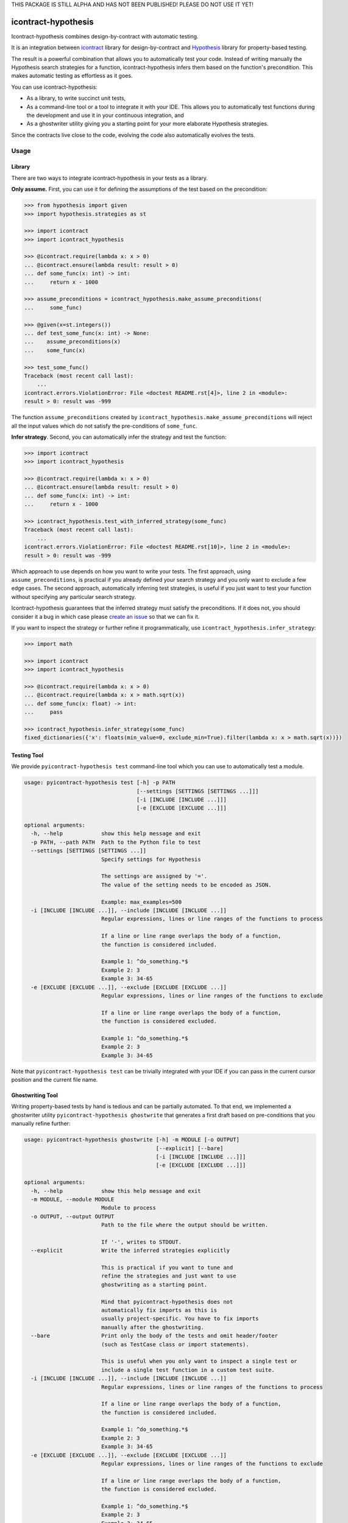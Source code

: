 THIS PACKAGE IS STILL ALPHA AND HAS NOT BEEN PUBLISHED!
PLEASE DO NOT USE IT YET!

icontract-hypothesis
====================

.. image:: https://travis-ci.com/mristin/icontract-hypothesis.svg?branch=master
    :target: https://travis-ci.com/mristin/icontract-hypothesis

.. image:: https://coveralls.io/repos/github/mristin/icontract-hypothesis/badge.svg?branch=master
    :target: https://coveralls.io/github/mristin/icontract-hypothesis

.. image:: https://badge.fury.io/py/icontract-hypothesis.svg
    :target: https://badge.fury.io/py/icontract-hypothesis
    :alt: PyPI - version

.. image:: https://img.shields.io/pypi/pyversions/icontract-hypothesis.svg
    :alt: PyPI - Python Version

Icontract-hypothesis combines design-by-contract with automatic testing.

It is an integration between
`icontract <https://github.com/Parquery/icontract>`_
library for design-by-contract and
`Hypothesis <https://github.com/HypothesisWorks/hypothesis>`_ library for
property-based testing.

The result is a powerful combination that allows you to automatically test
your code. Instead of writing manually the Hypothesis search strategies for
a function, icontract-hypothesis infers them based on
the function's precondition. This makes automatic testing as effortless as it
goes.

You can use icontract-hypothesis:

* As a library, to write succinct unit tests,
* As a command-line tool or a tool to integrate it with your IDE.
  This allows you to automatically test functions during the development and
  use it in your continuous integration, and
* As a ghostwriter utility giving you a starting point for your more elaborate
  Hypothesis strategies.

Since the contracts live close to the code, evolving the code also automatically
evolves the tests.

Usage
-----
Library
~~~~~~~
There are two ways to integrate icontract-hypothesis in your tests as a library.

**Only assume.** First, you can use it for defining the assumptions of the test based on the
precondition:

.. code-block:: python

    >>> from hypothesis import given
    >>> import hypothesis.strategies as st

    >>> import icontract
    >>> import icontract_hypothesis

    >>> @icontract.require(lambda x: x > 0)
    ... @icontract.ensure(lambda result: result > 0)
    ... def some_func(x: int) -> int:
    ...     return x - 1000

    >>> assume_preconditions = icontract_hypothesis.make_assume_preconditions(
    ...     some_func)

    >>> @given(x=st.integers())
    ... def test_some_func(x: int) -> None:
    ...    assume_preconditions(x)
    ...    some_func(x)

    >>> test_some_func()
    Traceback (most recent call last):
        ...
    icontract.errors.ViolationError: File <doctest README.rst[4]>, line 2 in <module>:
    result > 0: result was -999

The function ``assume_preconditions`` created by
``icontract_hypothesis.make_assume_preconditions`` will reject all the input
values which do not satisfy the pre-conditions of ``some_func``.

**Infer strategy**. Second, you can automatically infer the strategy and test the function:

.. code-block:: python

    >>> import icontract
    >>> import icontract_hypothesis

    >>> @icontract.require(lambda x: x > 0)
    ... @icontract.ensure(lambda result: result > 0)
    ... def some_func(x: int) -> int:
    ...     return x - 1000

    >>> icontract_hypothesis.test_with_inferred_strategy(some_func)
    Traceback (most recent call last):
        ...
    icontract.errors.ViolationError: File <doctest README.rst[10]>, line 2 in <module>:
    result > 0: result was -999

Which approach to use depends on how you want to write your tests.
The first approach, using ``assume_preconditions``, is practical if you already
defined your search strategy and you only want to exclude a few edge cases.
The second approach, automatically inferring test strategies, is useful if you
just want to test your function without specifying any particular search strategy.

Icontract-hypothesis guarantees that the inferred strategy must satisfy the preconditions.
If it does not, you should consider it a bug in which case
please `create an issue <https://github.com/mristin/icontract-hypothesis/issues/new>`_
so that we can fix it.

If you want to inspect the strategy or further refine it programmatically, use
``icontract_hypothesis.infer_strategy``:

.. code-block:: python

    >>> import math

    >>> import icontract
    >>> import icontract_hypothesis

    >>> @icontract.require(lambda x: x > 0)
    ... @icontract.require(lambda x: x > math.sqrt(x))
    ... def some_func(x: float) -> int:
    ...     pass

    >>> icontract_hypothesis.infer_strategy(some_func)
    fixed_dictionaries({'x': floats(min_value=0, exclude_min=True).filter(lambda x: x > math.sqrt(x))})

Testing Tool
~~~~~~~~~~~~
We provide ``pyicontract-hypothesis test`` command-line tool which you can use
to automatically test a module.

.. Help starts: pyicontract-hypothesis test --help
.. code-block::

    usage: pyicontract-hypothesis test [-h] -p PATH
                                       [--settings [SETTINGS [SETTINGS ...]]]
                                       [-i [INCLUDE [INCLUDE ...]]]
                                       [-e [EXCLUDE [EXCLUDE ...]]]

    optional arguments:
      -h, --help            show this help message and exit
      -p PATH, --path PATH  Path to the Python file to test
      --settings [SETTINGS [SETTINGS ...]]
                            Specify settings for Hypothesis

                            The settings are assigned by '='.
                            The value of the setting needs to be encoded as JSON.

                            Example: max_examples=500
      -i [INCLUDE [INCLUDE ...]], --include [INCLUDE [INCLUDE ...]]
                            Regular expressions, lines or line ranges of the functions to process

                            If a line or line range overlaps the body of a function,
                            the function is considered included.

                            Example 1: ^do_something.*$
                            Example 2: 3
                            Example 3: 34-65
      -e [EXCLUDE [EXCLUDE ...]], --exclude [EXCLUDE [EXCLUDE ...]]
                            Regular expressions, lines or line ranges of the functions to exclude

                            If a line or line range overlaps the body of a function,
                            the function is considered excluded.

                            Example 1: ^do_something.*$
                            Example 2: 3
                            Example 3: 34-65

.. Help ends: pyicontract-hypothesis test --help

Note that ``pyicontract-hypothesis test`` can be trivially integrated with
your IDE if you can pass in the current cursor position and the
current file name.

Ghostwriting Tool
~~~~~~~~~~~~~~~~~
Writing property-based tests by hand is tedious and can be partially automated.
To that end, we implemented a ghostwriter utility ``pyicontract-hypothesis ghostwrite``
that generates a first draft based on pre-conditions that you manually refine further:

.. Help starts: pyicontract-hypothesis ghostwrite --help
.. code-block::

    usage: pyicontract-hypothesis ghostwrite [-h] -m MODULE [-o OUTPUT]
                                             [--explicit] [--bare]
                                             [-i [INCLUDE [INCLUDE ...]]]
                                             [-e [EXCLUDE [EXCLUDE ...]]]

    optional arguments:
      -h, --help            show this help message and exit
      -m MODULE, --module MODULE
                            Module to process
      -o OUTPUT, --output OUTPUT
                            Path to the file where the output should be written.

                            If '-', writes to STDOUT.
      --explicit            Write the inferred strategies explicitly

                            This is practical if you want to tune and
                            refine the strategies and just want to use
                            ghostwriting as a starting point.

                            Mind that pyicontract-hypothesis does not
                            automatically fix imports as this is
                            usually project-specific. You have to fix imports
                            manually after the ghostwriting.
      --bare                Print only the body of the tests and omit header/footer
                            (such as TestCase class or import statements).

                            This is useful when you only want to inspect a single test or
                            include a single test function in a custom test suite.
      -i [INCLUDE [INCLUDE ...]], --include [INCLUDE [INCLUDE ...]]
                            Regular expressions, lines or line ranges of the functions to process

                            If a line or line range overlaps the body of a function,
                            the function is considered included.

                            Example 1: ^do_something.*$
                            Example 2: 3
                            Example 3: 34-65
      -e [EXCLUDE [EXCLUDE ...]], --exclude [EXCLUDE [EXCLUDE ...]]
                            Regular expressions, lines or line ranges of the functions to exclude

                            If a line or line range overlaps the body of a function,
                            the function is considered excluded.

                            Example 1: ^do_something.*$
                            Example 2: 3
                            Example 3: 34-65

.. Help ends: pyicontract-hypothesis ghostwrite --help

The examples of ghostwritten tests are available at:
`tests/pyicontract_hypothesis/samples <https://github.com/mristin/icontract-hypothesis/blob/main/tests/pyicontract_hypothesis/samples>`_

Installation
------------
icontract-hypothesis is available on PyPI at
https://pypi.org/project/icontract-hypothesis, so you can use ``pip``:

.. code-block::

    pip3 install icontract-hypothesis


Search Strategies
-----------------
A naive approach to fuzzy testing is to randomly sample input data, filter it
based on pre-conditions and ensure post-conditions after the run. However,
if your acceptable band of input values is narrow, the rejection sampling
will become impractically slow.

For example, assume a pre-condition ``5 < x < 10``.
Sampling from all possible integers for ``x`` will rarely hit
the pre-condition (if ever) thus wasting valuable computational time.
The problem is exacerbated as the number of arguments grow due to
`the curse of dimensionality <https://en.wikipedia.org/wiki/Curse_of_dimensionality>`_.

Icontract-hypothesis tries to address the search strategies
a bit more intelligently:

* The pre-conditions are matched against common code patterns to define
  the strategies. For example, ``5 < x < 10`` gives a search strategy
  ``hypothesis.strategies.integers(min=6, max=9)``.

  We currently match bounds on all available Hypothesis types
  (``int``, ``float``, ``datetime.date`` *etc*.).
  We also match regular expressions on ``str`` arguments.

* Pre-conditions which could not be matched, but operate on a single argument
  are inferred based on the type hint and composed with Hypothesis
  ``FilteredStrategy``.

* The remainder of the pre-conditions are enforced by filtering on the whole
  fixed dictionary which is finally passed into the function as keyword arguments.

There is an ongoing effort to move the strategy matching code into Hypothesis and
develop it further to include many more cases. See
`this Hypothesis issue <https://github.com/HypothesisWorks/hypothesis/issues/2701>`_.

Classes
~~~~~~~
Hypothesis automatically builds composite input arguments (classes, dataclasses,
named tuples *etc*.). If your class enforces pre-conditions in the constructor
method (``__init__``), make sure that it inherits from ``icontract.DBC``.

That way icontract-hypothesis will use
`hypothesis.strategies.register_type_strategy <https://hypothesis.readthedocs.io/en/latest/data.html#hypothesis.strategies.register_type_strategy>`_
to register your class with Hypothesis and consider pre-conditions when building
its instances.

It is important that you do *not* use ``hypothesis.strategies.builds(.)`` with
the classes using contracts in their constructors as ``builds`` will disregard the registered
strategy. You should use ``hypothesis.strategies.from_type(.)`` instead. See
`this comment on an Hypothesis issue <https://github.com/HypothesisWorks/hypothesis/issues/2708#issuecomment-749393747>`_
and
`the corresponding answer <https://github.com/HypothesisWorks/hypothesis/issues/2708#issuecomment-749397758>`_.

Related Libraries
-----------------
Python design-by-contract libraries
`deal <https://github.com/life4/deal>`_ and
`dpcontracts <https://github.com/deadpixi/contracts>`_
integrate directly with Hypothesis (see
`this page <https://deal.readthedocs.io/basic/tests.html>`_ and
`that page <https://hypothesis.readthedocs.io/en/latest/extras.html#hypothesis-dpcontracts>`_,
respectively).

As of 2020-12-16:

* Neither of the two libraries handles behavioral sub-typing correctly
  (*i.e.*, they do not weaken and strengthen the pre-conditions, and
  post-conditions and invariants, respectively).
  Hence they can not be used with class hierarchies as the contracts are not
  properly inherited.
* They only provide rejection sampling which is insufficient for many practical
  use cases. For example, the computational time grows exponentially with the
  number of arguments (see Section "Search Strategies").
* Finally, the existing libraries do not propagate pre-conditions of
  constructors to Hypothesis so testing with composite inputs (such as instances
  of classes) is currently not possible with these two libraries.

Benchmarks
~~~~~~~~~~
We run benchmarks against `deal` and `dpcontracts` libraries as part of our continuous integration.

We benchmark against functions using 1, 2 and 3 arguments, respectively, with the precondition that
the argument should be positive (*e.g.*, ``a > 0``). We sampled 100 inputs per each run.

.. Benchmark report starts.


The following scripts were run:

* `benchmarks/compare_with_others.py <https://github.com/Parquery/icontract/tree/master/benchmarks/compare_with_others.py>`_

The benchmarks were executed on Intel(R) Xeon(R) E-2276M  CPU @ 2.80GHz.
We used Python 3.8.5, icontract 2.4.1, deal 4.4.0 and dpcontracts 0.6.0.

The following tables summarize the results.

Benchmarking Hypothesis testing:


Argument count: 1

==========================================  ============  ==============  =======================
Case                                          Total time    Time per run    Relative time per run
==========================================  ============  ==============  =======================
`benchmark_icontract_inferred_strategy`           0.48 s        48.29 ms                     100%
`benchmark_icontract_assume_preconditions`        0.79 s        78.75 ms                     163%
`benchmark_dpcontracts`                           1.06 s       106.17 ms                     220%
`benchmark_deal`                                  0.83 s        82.63 ms                     171%
==========================================  ============  ==============  =======================

Argument count: 2

==========================================  ============  ==============  =======================
Case                                          Total time    Time per run    Relative time per run
==========================================  ============  ==============  =======================
`benchmark_icontract_inferred_strategy`           0.63 s        63.45 ms                     100%
`benchmark_icontract_assume_preconditions`        1.65 s       165.05 ms                     260%
`benchmark_dpcontracts`                           2.10 s       209.51 ms                     330%
`benchmark_deal`                                  1.61 s       161.09 ms                     254%
==========================================  ============  ==============  =======================

Argument count: 3

==========================================  ============  ==============  =======================
Case                                          Total time    Time per run    Relative time per run
==========================================  ============  ==============  =======================
`benchmark_icontract_inferred_strategy`           0.72 s        71.66 ms                     100%
`benchmark_icontract_assume_preconditions`        3.30 s       330.20 ms                     461%
`benchmark_dpcontracts`                           4.23 s       423.31 ms                     591%
`benchmark_deal`                                  3.20 s       319.57 ms                     446%
==========================================  ============  ==============  =======================



.. Benchmark report ends.

Versioning
==========
We follow `Semantic Versioning <http://semver.org/spec/v1.0.0.html>`_.
The version X.Y.Z indicates:

* X is the major version (backward-incompatible),
* Y is the minor version (backward-compatible), and
* Z is the patch version (backward-compatible bug fix).
